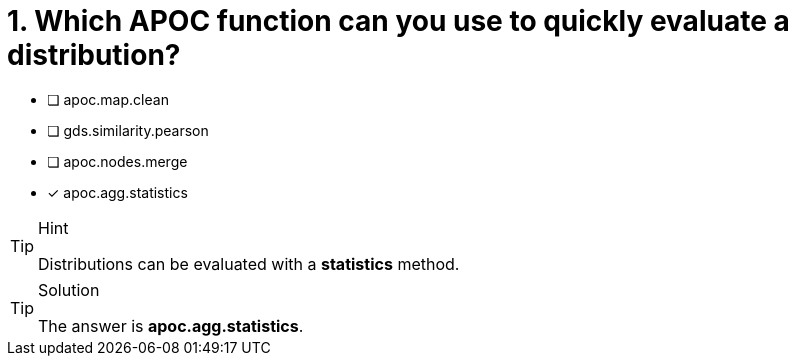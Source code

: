 [.question]
= 1. Which APOC function can you use to quickly evaluate a distribution?

* [ ] apoc.map.clean
* [ ] gds.similarity.pearson
* [ ] apoc.nodes.merge
* [x] apoc.agg.statistics


[TIP,role=hint]
.Hint
====
Distributions can be evaluated with a **statistics** method.
====

[TIP,role=solution]
.Solution
====
The answer is **apoc.agg.statistics**.
====
